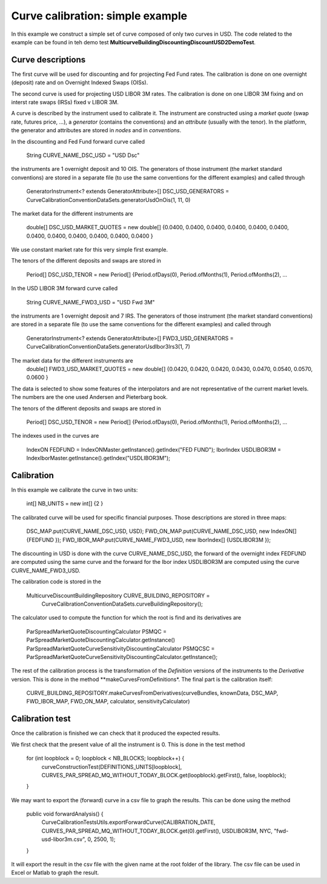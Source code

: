 Curve calibration: simple example
===============
In this example we construct a simple set of curve composed of only two curves in USD. The code related to the example can be found in teh demo test **MulticurveBuildingDiscountingDiscountUSD2DemoTest**.

Curve descriptions
------------------
The first curve will be used for discounting and for projecting Fed Fund rates. The calibration is done on one overnight (deposit) rate and on Overnight Indexed Swaps (OISs).

The second curve is used for projecting USD LIBOR 3M rates. The calibration is done on one LIBOR 3M fixing and on interst rate swaps (IRSs) fixed v LIBOR 3M.

A curve is described by the instrument used to calibrate it. The instrument are constructed using a *market quote* (swap rate, futures price, ...), a *generator* (contains the conventions) and an *attribute* (usually with the tenor). In the platform, the generator and attributes are stored in *nodes* and in *conventions*.

In the discounting and Fed Fund forward curve called 

    String CURVE_NAME_DSC_USD = "USD Dsc"
the instruments are 1 overnight deposit and 10 OIS. The generators of those instrument (the market standard conventions) are stored in a separate file (to use the same conventions for the different examples) and called through 

    GeneratorInstrument<? extends GeneratorAttribute>[] DSC_USD_GENERATORS = CurveCalibrationConventionDataSets.generatorUsdOnOis(1, 11, 0)
The market data for the different instruments are

    double[] DSC_USD_MARKET_QUOTES = new double[] {0.0400, 0.0400, 0.0400, 0.0400, 0.0400, 0.0400, 0.0400, 0.0400, 0.0400, 0.0400, 0.0400, 0.0400 }
We use constant market rate for this very simple first example.

The tenors of the different deposits and swaps are stored in

    Period[] DSC_USD_TENOR = new Period[] {Period.ofDays(0), Period.ofMonths(1), Period.ofMonths(2), ...

In the USD LIBOR 3M forward curve called 

    String CURVE_NAME_FWD3_USD = "USD Fwd 3M"
the instruments are 1 overnight deposit and 7 IRS. The generators of those instrument (the market standard conventions) are stored in a separate file (to use the same conventions for the different examples) and called through 

    GeneratorInstrument<? extends GeneratorAttribute>[] FWD3_USD_GENERATORS = CurveCalibrationConventionDataSets.generatorUsdIbor3Irs3(1, 7)
The market data for the different instruments are
    double[] FWD3_USD_MARKET_QUOTES = new double[] {0.0420, 0.0420, 0.0420, 0.0430, 0.0470, 0.0540, 0.0570, 0.0600 }
The data is selected to show some features of the interpolators and are not representative of the current market levels. The numbers are the one used Andersen and Pieterbarg book.
    
The tenors of the different deposits and swaps are stored in

    Period[] DSC_USD_TENOR = new Period[] {Period.ofDays(0), Period.ofMonths(1), Period.ofMonths(2), ...

The indexes used in the curves are 

    IndexON FEDFUND = IndexONMaster.getInstance().getIndex("FED FUND");
    IborIndex USDLIBOR3M = IndexIborMaster.getInstance().getIndex("USDLIBOR3M");

Calibration 
-----------

In this example we calibrate the curve in two units:

    int[] NB_UNITS = new int[] {2 }

The calibrated curve will be used for specific financial purposes. Those descriptions are stored in three maps:

    DSC_MAP.put(CURVE_NAME_DSC_USD, USD);
    FWD_ON_MAP.put(CURVE_NAME_DSC_USD, new IndexON[] {FEDFUND });
    FWD_IBOR_MAP.put(CURVE_NAME_FWD3_USD, new IborIndex[] {USDLIBOR3M });
The discounting in USD is done with the curve CURVE_NAME_DSC_USD, the forward of the overnight index FEDFUND are computed using the same curve and the forward for the Ibor index USDLIBOR3M are computed using the curve CURVE_NAME_FWD3_USD.

The calibration code is stored in the 

    MulticurveDiscountBuildingRepository CURVE_BUILDING_REPOSITORY =
      CurveCalibrationConventionDataSets.curveBuildingRepository();

The calculator used to compute the function for which the root is find and its derivatives are 

    ParSpreadMarketQuoteDiscountingCalculator PSMQC = ParSpreadMarketQuoteDiscountingCalculator.getInstance()
    ParSpreadMarketQuoteCurveSensitivityDiscountingCalculator PSMQCSC = ParSpreadMarketQuoteCurveSensitivityDiscountingCalculator.getInstance();

The rest of the calibration process is the transformation of the *Definition* versions of the instruments to the *Derivative* version. This is done in the method **makeCurvesFromDefinitions*. The final part is the calibration itself:

    CURVE_BUILDING_REPOSITORY.makeCurvesFromDerivatives(curveBundles, knownData, DSC_MAP, FWD_IBOR_MAP, FWD_ON_MAP, calculator, sensitivityCalculator)

Calibration test
----------------

Once the calibration is finished we can check that it produced the expected results. 

We first check that the present value of all the instrument is 0. This is done in the test method

    for (int loopblock = 0; loopblock < NB_BLOCKS; loopblock++) {
      curveConstructionTest(DEFINITIONS_UNITS[loopblock], CURVES_PAR_SPREAD_MQ_WITHOUT_TODAY_BLOCK.get(loopblock).getFirst(), false, loopblock);
    }

We may want to export the (forward) curve in a csv file to graph the results. This can be done using the method 

    public void forwardAnalysis() {
      CurveCalibrationTestsUtils.exportForwardCurve(CALIBRATION_DATE, CURVES_PAR_SPREAD_MQ_WITHOUT_TODAY_BLOCK.get(0).getFirst(), USDLIBOR3M, NYC, "fwd-usd-libor3m.csv", 0, 2500, 1);
    }
It will export the result in the csv file with the given name at the root folder of the library. The csv file can be used in Excel or Matlab to graph the result.